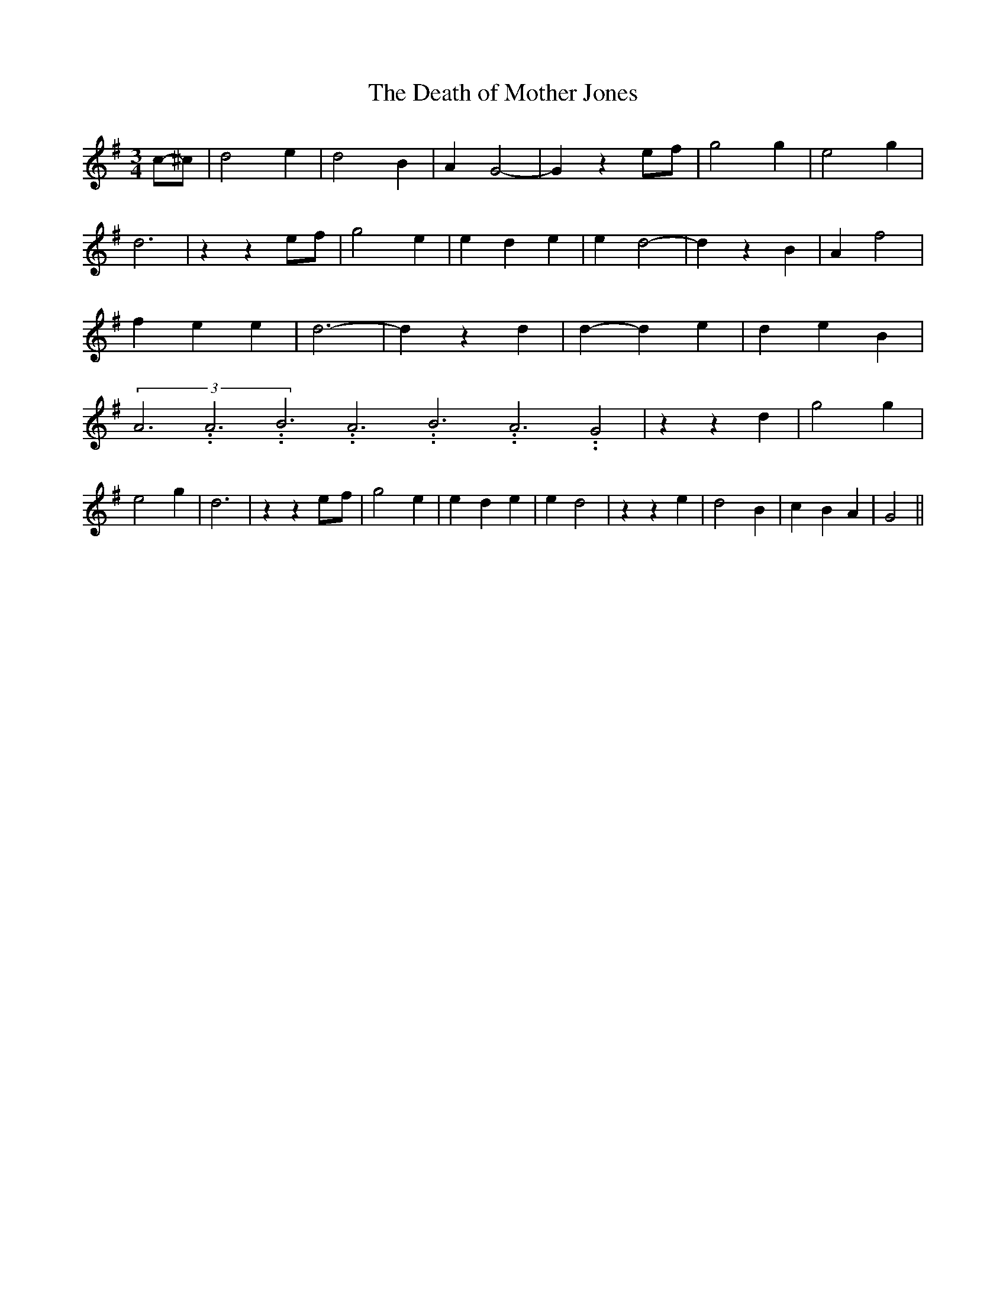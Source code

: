 % Generated more or less automatically by swtoabc by Erich Rickheit KSC
X:1
T:The Death of Mother Jones
M:3/4
L:1/4
K:G
c/2-^c/2| d2 e| d2 B| A G2-| G z e/2f/2| g2 g| e2 g| d3| z ze/2-f/2|\
 g2 e| e- d e| e d2-| d z B| A f2| f- e e| d3-| d z d| d- d e| d e B|\
(3A3.99999962500005/11.9999985000002A3.99999962500005/11.9999985000002B3.99999962500005/11.9999985000002A3.99999962500005/11.9999985000002B3.99999962500005/11.9999985000002A3.99999962500005/11.9999985000002 G2|\
 z z d| g2 g| e2 g| d3| z ze/2-f/2| g2 e| e- d e| e d2| z z e| d2 B|\
 c- B A| G2||

